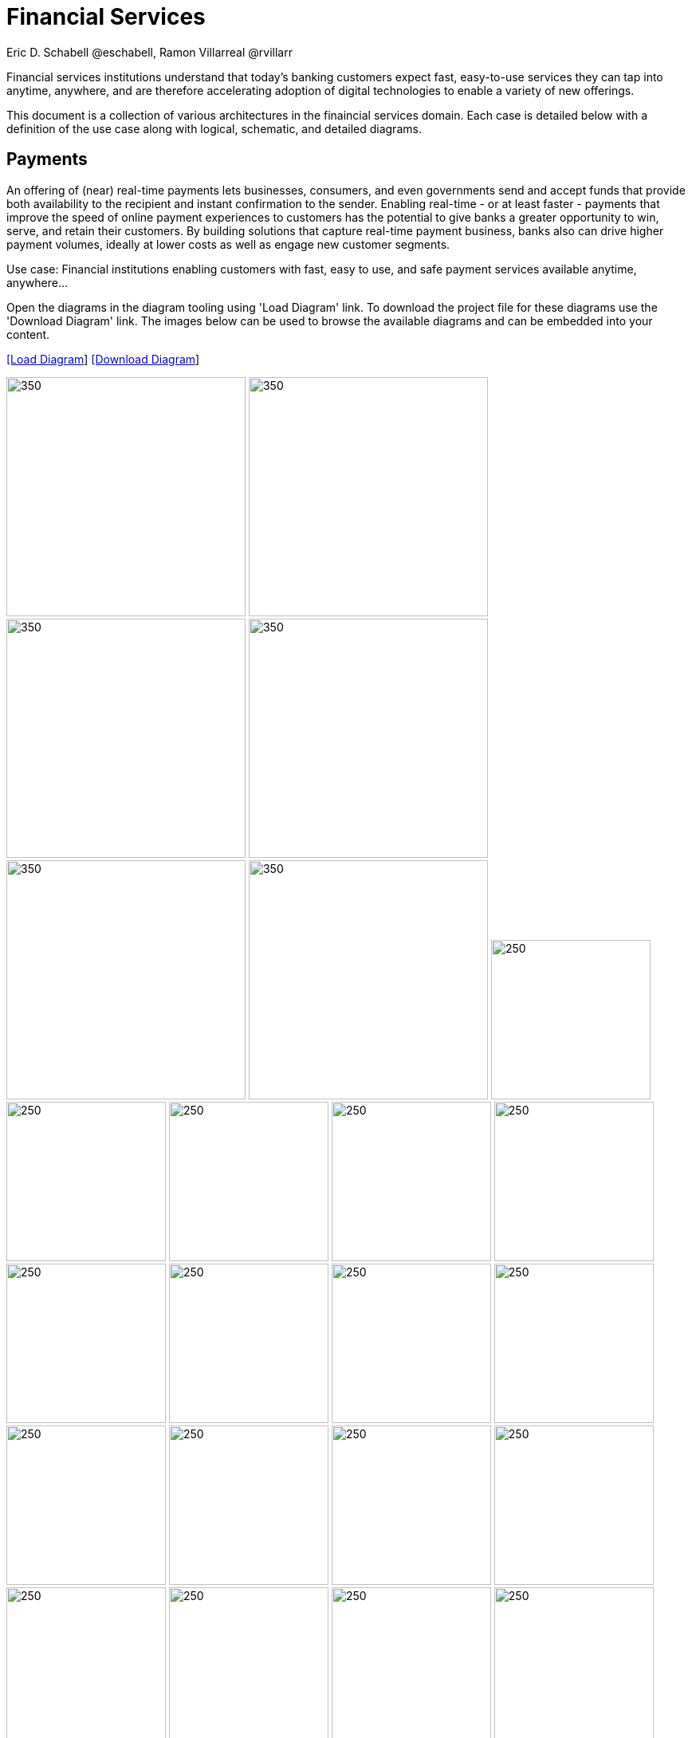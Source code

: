 = Financial Services
Eric D. Schabell @eschabell, Ramon Villarreal @rvillarr
:homepage: https://gitlab.com/redhatdemocentral/portfolio-architecture-examples
:imagesdir: images
:icons: font
:source-highlighter: prettify


Financial services institutions understand that today’s banking customers expect fast, easy-to-use services they
can tap into anytime, anywhere, and are therefore accelerating adoption of digital technologies to enable a variety
of new offerings. 

This document is a collection of various architectures in the finaincial services domain. Each case is detailed below with a
definition of the use case along with logical, schematic, and detailed diagrams.

== Payments

An offering of (near) real-time payments lets businesses, consumers, and even governments send and accept funds that 
provide both availability to the recipient and instant confirmation to the sender. Enabling real-time - or at least 
faster - payments that improve the speed of online payment experiences to customers has the potential to give 
banks a greater opportunity to win, serve, and retain their customers. By building solutions that capture real-time 
payment business, banks also can drive higher payment volumes, ideally at lower costs as well as engage new customer 
segments.

Use case: Financial institutions enabling customers with fast, easy to use, and safe payment services available anytime, anywhere... 

Open the  diagrams in the diagram tooling using 'Load Diagram' link. To download the project file for these diagrams use
the 'Download Diagram' link. The images below can be used to browse the available diagrams and can be embedded into your
content.


--
https://redhatdemocentral.gitlab.io/portfolio-architecture-tooling/index.html?#/portfolio-architecture-examples/projects/fsi-payments.drawio[[Load Diagram]]
https://gitlab.com/redhatdemocentral/portfolio-architecture-examples/-/raw/main/diagrams/fsi-payments.drawio?inline=false[[Download Diagram]]
--

--
image:logical-diagrams/fsi-payments-ld.png[350,300]
image:schematic-diagrams/fsi-payments-calculations-sd.png[350,300]
image:schematic-diagrams/fsi-payments-immediate-payments-sd.png[350,300]
image:schematic-diagrams/fsi-payments-immediate-payments-data-sd.png[350,300]
image:schematic-diagrams/fsi-payments-anti-money-laundering-sd.png[350,300]
image:schematic-diagrams/fsi-payments-fraud-detection-sd.png[350,300]
image:detail-diagrams/payments-payments-api.png[250,200]
image:detail-diagrams/payments-payment-event-streams.png[250,200]
image:detail-diagrams/payments-validation-microservices-events.png[250,200]
image:detail-diagrams/payments-clearing-microservices.png[250,200]
image:detail-diagrams/payments-routing-microservices.png[250,200]
image:detail-diagrams/payments-aml-microservices.png[250,200]
image:detail-diagrams/payments-fraud-microservices.png[250,200]
image:detail-diagrams/payments-data-cache.png[250,200]
image:detail-diagrams/payments-payments-network.png[250,200]
image:detail-diagrams/payments-aml-payments-event-streams.png[250,200]
image:detail-diagrams/payments-aml-transaction-scoring.png[250,200]
image:detail-diagrams/payments-aml-aml-rules.png[250,200]
image:detail-diagrams/payments-fraud-detection-rules.png[250,200]
image:detail-diagrams/payments-aml-malicious-activity-streams.png[250,200]
image:detail-diagrams/payments-aml-suspicious-activity-reporting.png[250,200]
image:detail-diagrams/payments-aml-case-management.png[250,200]
image:detail-diagrams/payments-fraud-prevention-process.png[250,200]
image:detail-diagrams/payments-aml-kyc.png[250,200]
image:detail-diagrams/payments-aml-cusotmer-transation-data.png[250,200]
image:detail-diagrams/payments-aml-model-training-serving.png[250,200]
image:detail-diagrams/payments-api.png[250,200]
image:detail-diagrams/payments-message-queues.png[250,200]
image:detail-diagrams/payments-validation-microservices.png[250,200]
image:detail-diagrams/payments-detail-calculations-microservices.png[250,200]
image:detail-diagrams/payments-aggregation-microservices.png[250,200]
image:detail-diagrams/payments-reference-data.png[250,200]
image:detail-diagrams/payments-integration-microservices.png[250,200]
image:detail-diagrams/payments-billing-systems.png[250,200]
--


== Open Banking

Use case: TODO, add open banking use case definition.


--
https://redhatdemocentral.gitlab.io/portfolio-architecture-tooling/index.html?#/portfolio-architecture-examples/projects/fsi-openbanking.drawio[[Load Diagram]]
https://gitlab.com/redhatdemocentral/portfolio-architecture-examples/-/raw/main/diagrams/fsi-openbanking.drawio?inline=false[[Download Diagram]]
--

--
image:logical-diagrams/fsi-openbanking-ld.png[350,300]
image:schematic-diagrams/fsi-openbanking-sd.png[350,300]
image:schematic-diagrams/fsi-openbanking-data-sd.png[350,300]
image:detail-diagrams/fsi-openbanking-api.png[250,200]
--

